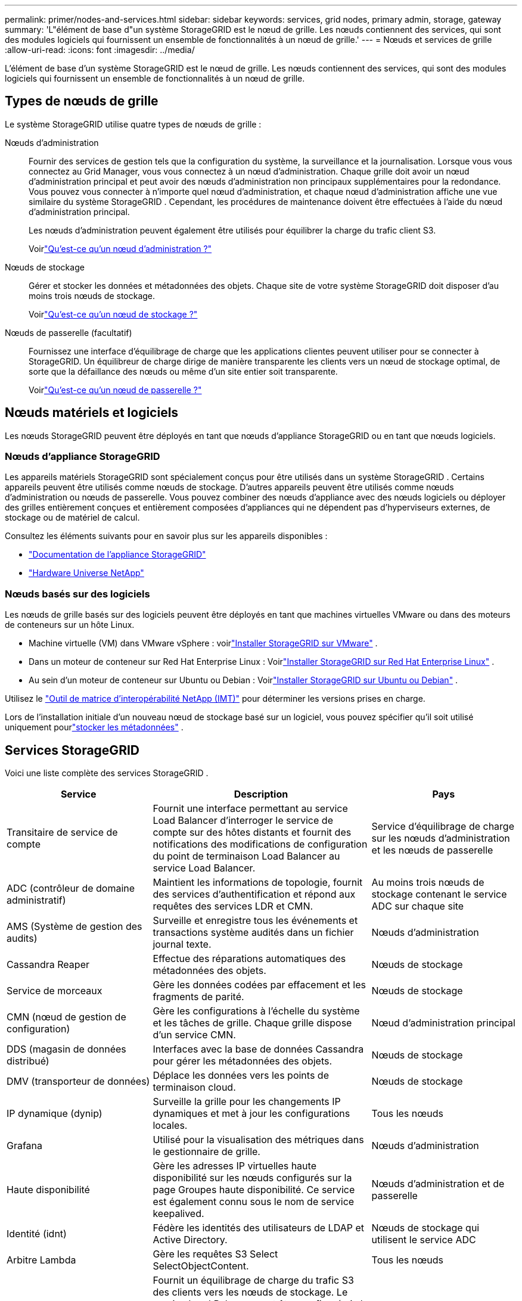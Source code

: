 ---
permalink: primer/nodes-and-services.html 
sidebar: sidebar 
keywords: services, grid nodes, primary admin, storage, gateway 
summary: 'L"élément de base d"un système StorageGRID est le nœud de grille.  Les nœuds contiennent des services, qui sont des modules logiciels qui fournissent un ensemble de fonctionnalités à un nœud de grille.' 
---
= Nœuds et services de grille
:allow-uri-read: 
:icons: font
:imagesdir: ../media/


[role="lead"]
L'élément de base d'un système StorageGRID est le nœud de grille.  Les nœuds contiennent des services, qui sont des modules logiciels qui fournissent un ensemble de fonctionnalités à un nœud de grille.



== Types de nœuds de grille

Le système StorageGRID utilise quatre types de nœuds de grille :

Nœuds d'administration:: Fournir des services de gestion tels que la configuration du système, la surveillance et la journalisation.  Lorsque vous vous connectez au Grid Manager, vous vous connectez à un nœud d’administration.  Chaque grille doit avoir un nœud d'administration principal et peut avoir des nœuds d'administration non principaux supplémentaires pour la redondance. Vous pouvez vous connecter à n’importe quel nœud d’administration, et chaque nœud d’administration affiche une vue similaire du système StorageGRID .  Cependant, les procédures de maintenance doivent être effectuées à l’aide du nœud d’administration principal.
+
--
Les nœuds d’administration peuvent également être utilisés pour équilibrer la charge du trafic client S3.

Voirlink:what-admin-node-is.html["Qu'est-ce qu'un nœud d'administration ?"]

--
Nœuds de stockage:: Gérer et stocker les données et métadonnées des objets.  Chaque site de votre système StorageGRID doit disposer d’au moins trois nœuds de stockage.
+
--
Voirlink:what-storage-node-is.html["Qu'est-ce qu'un nœud de stockage ?"]

--
Nœuds de passerelle (facultatif):: Fournissez une interface d'équilibrage de charge que les applications clientes peuvent utiliser pour se connecter à StorageGRID.  Un équilibreur de charge dirige de manière transparente les clients vers un nœud de stockage optimal, de sorte que la défaillance des nœuds ou même d'un site entier soit transparente.
+
--
Voirlink:what-gateway-node-is.html["Qu'est-ce qu'un nœud de passerelle ?"]

--




== Nœuds matériels et logiciels

Les nœuds StorageGRID peuvent être déployés en tant que nœuds d’appliance StorageGRID ou en tant que nœuds logiciels.



=== Nœuds d'appliance StorageGRID

Les appareils matériels StorageGRID sont spécialement conçus pour être utilisés dans un système StorageGRID .  Certains appareils peuvent être utilisés comme nœuds de stockage.  D’autres appareils peuvent être utilisés comme nœuds d’administration ou nœuds de passerelle.  Vous pouvez combiner des nœuds d'appliance avec des nœuds logiciels ou déployer des grilles entièrement conçues et entièrement composées d'appliances qui ne dépendent pas d'hyperviseurs externes, de stockage ou de matériel de calcul.

Consultez les éléments suivants pour en savoir plus sur les appareils disponibles :

* https://docs.netapp.com/us-en/storagegrid-appliances/["Documentation de l'appliance StorageGRID"^]
* https://hwu.netapp.com["Hardware Universe NetApp"^]




=== Nœuds basés sur des logiciels

Les nœuds de grille basés sur des logiciels peuvent être déployés en tant que machines virtuelles VMware ou dans des moteurs de conteneurs sur un hôte Linux.

* Machine virtuelle (VM) dans VMware vSphere : voirlink:../vmware/index.html["Installer StorageGRID sur VMware"] .
* Dans un moteur de conteneur sur Red Hat Enterprise Linux : Voirlink:../rhel/index.html["Installer StorageGRID sur Red Hat Enterprise Linux"] .
* Au sein d'un moteur de conteneur sur Ubuntu ou Debian : Voirlink:../ubuntu/index.html["Installer StorageGRID sur Ubuntu ou Debian"] .


Utilisez le https://imt.netapp.com/matrix/#welcome["Outil de matrice d'interopérabilité NetApp (IMT)"^] pour déterminer les versions prises en charge.

Lors de l'installation initiale d'un nouveau nœud de stockage basé sur un logiciel, vous pouvez spécifier qu'il soit utilisé uniquement pourlink:../primer/what-storage-node-is.html#types-of-storage-nodes["stocker les métadonnées"] .



== Services StorageGRID

Voici une liste complète des services StorageGRID .

[cols="2a,3a,2a"]
|===
| Service | Description | Pays 


 a| 
Transitaire de service de compte
 a| 
Fournit une interface permettant au service Load Balancer d'interroger le service de compte sur des hôtes distants et fournit des notifications des modifications de configuration du point de terminaison Load Balancer au service Load Balancer.
 a| 
Service d'équilibrage de charge sur les nœuds d'administration et les nœuds de passerelle



 a| 
ADC (contrôleur de domaine administratif)
 a| 
Maintient les informations de topologie, fournit des services d'authentification et répond aux requêtes des services LDR et CMN.
 a| 
Au moins trois nœuds de stockage contenant le service ADC sur chaque site



 a| 
AMS (Système de gestion des audits)
 a| 
Surveille et enregistre tous les événements et transactions système audités dans un fichier journal texte.
 a| 
Nœuds d'administration



 a| 
Cassandra Reaper
 a| 
Effectue des réparations automatiques des métadonnées des objets.
 a| 
Nœuds de stockage



 a| 
Service de morceaux
 a| 
Gère les données codées par effacement et les fragments de parité.
 a| 
Nœuds de stockage



 a| 
CMN (nœud de gestion de configuration)
 a| 
Gère les configurations à l'échelle du système et les tâches de grille.  Chaque grille dispose d'un service CMN.
 a| 
Nœud d'administration principal



 a| 
DDS (magasin de données distribué)
 a| 
Interfaces avec la base de données Cassandra pour gérer les métadonnées des objets.
 a| 
Nœuds de stockage



 a| 
DMV (transporteur de données)
 a| 
Déplace les données vers les points de terminaison cloud.
 a| 
Nœuds de stockage



 a| 
IP dynamique (dynip)
 a| 
Surveille la grille pour les changements IP dynamiques et met à jour les configurations locales.
 a| 
Tous les nœuds



 a| 
Grafana
 a| 
Utilisé pour la visualisation des métriques dans le gestionnaire de grille.
 a| 
Nœuds d'administration



 a| 
Haute disponibilité
 a| 
Gère les adresses IP virtuelles haute disponibilité sur les nœuds configurés sur la page Groupes haute disponibilité.  Ce service est également connu sous le nom de service keepalived.
 a| 
Nœuds d'administration et de passerelle



 a| 
Identité (idnt)
 a| 
Fédère les identités des utilisateurs de LDAP et Active Directory.
 a| 
Nœuds de stockage qui utilisent le service ADC



 a| 
Arbitre Lambda
 a| 
Gère les requêtes S3 Select SelectObjectContent.
 a| 
Tous les nœuds



 a| 
Équilibreur de charge (nginx-gw)
 a| 
Fournit un équilibrage de charge du trafic S3 des clients vers les nœuds de stockage.  Le service Load Balancer peut être configuré via la page de configuration des points de terminaison Load Balancer.  Ce service est également connu sous le nom de service nginx-gw.
 a| 
Nœuds d'administration et de passerelle



 a| 
LDR (routeur de distribution local)
 a| 
Gère le stockage et le transfert de contenu au sein de la grille.
 a| 
Nœuds de stockage



 a| 
Démon de contrôle du service d'information MISCd
 a| 
Fournit une interface pour interroger et gérer les services sur d'autres nœuds et pour gérer les configurations environnementales sur le nœud, telles que l'interrogation de l'état des services exécutés sur d'autres nœuds.
 a| 
Tous les nœuds



 a| 
nginx
 a| 
Agit comme un mécanisme d'authentification et de communication sécurisé pour divers services de grille (tels que Prometheus et Dynamic IP) pour pouvoir communiquer avec des services sur d'autres nœuds via des API HTTPS.
 a| 
Tous les nœuds



 a| 
nginx-gw
 a| 
Alimente le service Load Balancer.
 a| 
Nœuds d'administration et de passerelle



 a| 
NMS (Système de gestion de réseau)
 a| 
Alimente les options de surveillance, de création de rapports et de configuration affichées via le gestionnaire de grille.
 a| 
Nœuds d'administration



 a| 
Persistance
 a| 
Gère les fichiers sur le disque racine qui doivent persister après un redémarrage.
 a| 
Tous les nœuds



 a| 
Prométhée
 a| 
Collecte les métriques de séries chronologiques des services sur tous les nœuds.
 a| 
Nœuds d'administration



 a| 
RSM (machine à états répliquée)
 a| 
Garantit que les demandes de service de la plateforme sont envoyées à leurs points de terminaison respectifs.
 a| 
Nœuds de stockage qui utilisent le service ADC



 a| 
SSM (moniteur d'état du serveur)
 a| 
Surveille les conditions du matériel et les signale au service NMS.
 a| 
Une instance est présente sur chaque nœud de grille



 a| 
Collecteur de traces
 a| 
Effectue une collecte de traces pour recueillir des informations à utiliser par le support technique.  Le service de collecte de traces utilise le logiciel open source Jaeger.
 a| 
Nœuds d'administration

|===